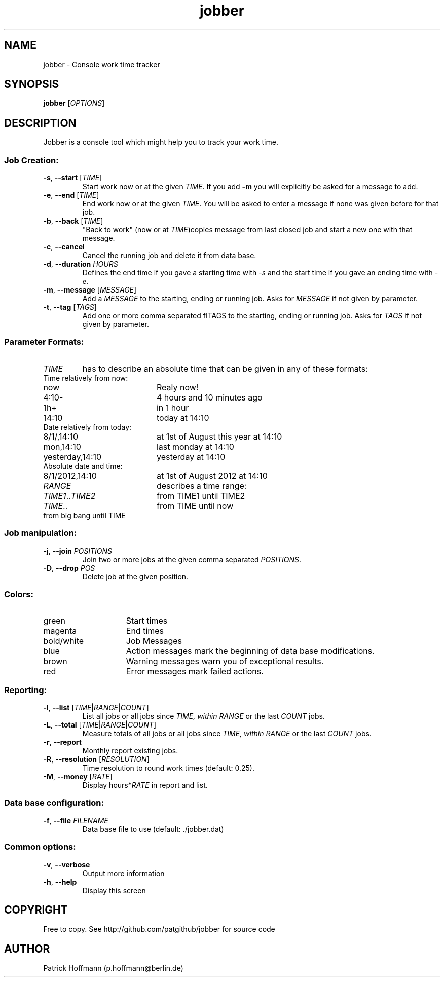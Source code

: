 .TH jobber 1 "13 Oct 2013" "version 0.1" 
.SH NAME 
jobber - Console work time tracker

.SH SYNOPSIS
\fBjobber\fR [\fIOPTIONS\fR]
.SH DESCRIPTION

Jobber is a console tool which might help you to track your work time. 

.SS "Job Creation:"

.IP "\fB-s\fR, \fB--start\fR [\fITIME\fR]"
Start work now or at the given \fITIME\fR. If you add \fB-m\fR you will explicitly be asked for a message to add.

.IP "\fB-e\fR, \fB--end\fR [\fITIME\fR]"
End work now or at the given \fITIME\fR. You will be asked to enter a message if none was given before for that job. 

.IP "\fB-b\fR, \fB--back\fR [\fITIME\fR]"
"Back to work" (now or at \fITIME\fR)copies message from last closed job and start a new one with that message.

.IP "\fB-c\fR, \fB--cancel\fR"
Cancel the running job and delete it from data base.

.IP "\fB-d\fR, \fB--duration\fR \fIHOURS\fR"
Defines the end time if you gave a starting time with \fI-s\fR and the start time if you gave an ending time with \fI-e\fR.

.IP "\fB-m\fR, \fB--message\fR [\fIMESSAGE\fR]"
Add a \fIMESSAGE\fR to the starting, ending or running job. Asks for \fIMESSAGE\fR if not given by parameter.

.IP "\fB-t\fR, \fB--tag\fR [\fITAGS\fR]"
Add one or more comma separated fITAGS\fR to the starting, ending or running job. Asks for \fITAGS\fR if not given by parameter.

.SS "Parameter Formats:"

.IP \fITIME\fR 
has to describe an absolute time that can be given in any of these formats:

.TP 20
Time relatively from now:
.TP
now
Realy now!
.TP
4:10-
4 hours and 10 minutes ago
.TP
1h+
in 1 hour
.TP
14:10
today at 14:10
.TP
Date relatively from today:
.TP 20
8/1/,14:10
at 1st of August this year at 14:10
.TP
mon,14:10
last monday at 14:10
.TP
yesterday,14:10
yesterday at 14:10
.TP
Absolute date and time:
.TP 20
8/1/2012,14:10
at 1st of August 2012 at 14:10
  
.IP \fIRANGE\fR
describes a time range:

.TP 20
\fITIME1\fR..\fITIME2\fR
from TIME1 until TIME2
.TP
\fITIME\fR..
from TIME until now
.TP
..\fITIME\fR
from big bang until TIME

.SS Job manipulation:

.IP "\fB-j\fR, \fB--join\fR \fIPOSITIONS\fR"
Join two or more jobs at the given comma separated \fIPOSITIONS\fR.

.IP "\fB-D\fR, \fB--drop\fR \fIPOS\fR"
Delete job at the given position.

.SS Colors:
.TP 15
green 
Start times
.TP
magenta
End times
.TP
bold/white
Job Messages
.TP
blue
Action messages mark the beginning of data base modifications.
.TP
brown
Warning messages warn you of exceptional results.
.TP
red
Error messages mark failed actions.

.SS Reporting:

.IP "\fB-l\fR, \fB--list\fR [\fITIME\fR|\fIRANGE\fR|\fICOUNT\fR]"
List all jobs or all jobs since \fITIME\fr, within \fIRANGE\fR or the last \fICOUNT\fR jobs.
 
.IP "\fB-L\fR, \fB--total\fR [\fITIME\fR|\fIRANGE\fR|\fICOUNT\fR]"
Measure totals of all jobs or all jobs since \fITIME\fr, within \fIRANGE\fR or the last \fICOUNT\fR jobs.

.IP "\fB-r\fR, \fB--report\fR"
Monthly report existing jobs.

.IP "\fB-R\fR, \fB--resolution\fR [\fIRESOLUTION\fR]"
Time resolution to round work times (default: 0.25).

.IP "\fB-M\fR, \fB--money\fR [\fIRATE\fR]"
Display hours*\fIRATE\fR in report and list. 

.SS "Data base configuration:"

.IP "\fB-f\fR, \fB--file\fR \fIFILENAME\fR"
Data base file to use (default: ./jobber.dat)

.SS "Common options:"

.IP "\fB-v\fR, \fB--verbose\fR"
Output more information

.IP "\fB-h\fR, \fB--help\fR"
Display this screen

.SH COPYRIGHT
  Free to copy. See http://github.com/patgithub/jobber for source code

.SH AUTHOR
  Patrick Hoffmann (p.hoffmann@berlin.de)
